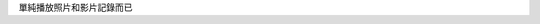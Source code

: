 .. title: mm=mpv+feh
.. slug: mm-mpv-feh
.. date: 2016-05-13 00:39:55 UTC
.. tags:
.. category: computer
.. link:
.. description:
.. type: text

單純播放照片和影片記錄而已
